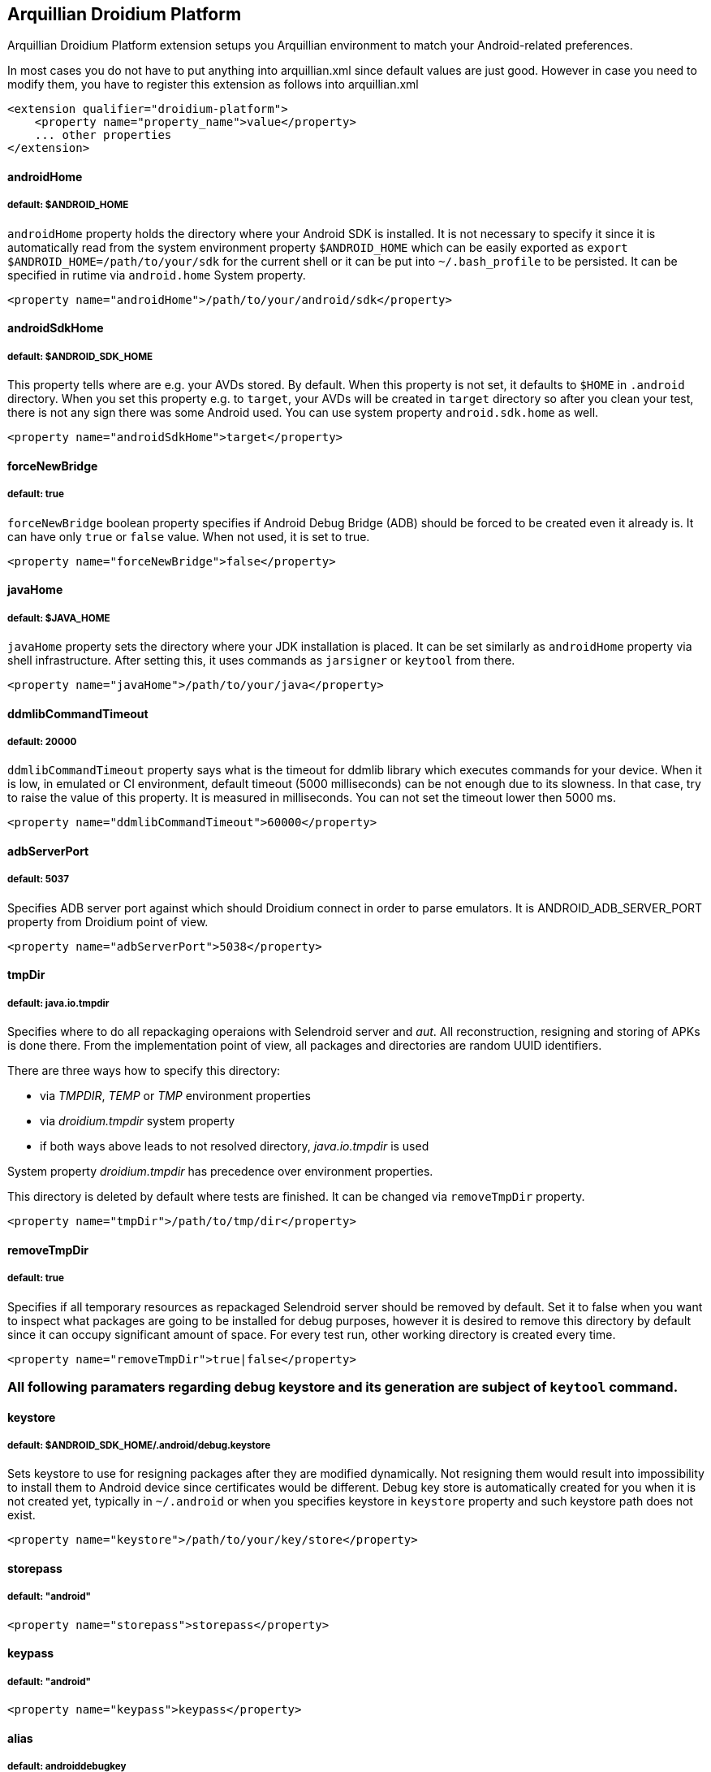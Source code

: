 == Arquillian Droidium Platform

Arquillian Droidium Platform extension setups you Arquillian environment to match your Android-related preferences.

In most cases you do not have to put anything into +arquillian.xml+ since default values are just good. However in case 
you need to modify them, you have to register this extension as follows into +arquillian.xml+

----
<extension qualifier="droidium-platform">
    <property name="property_name">value</property>
    ... other properties
</extension>
----

==== androidHome
===== default: $ANDROID_HOME

`androidHome` property holds the directory where your Android SDK is installed. It is not necessary to specify it 
since it is automatically read from the system environment property `$ANDROID_HOME` which can be easily exported 
as `export $ANDROID_HOME=/path/to/your/sdk` for the current shell or it can be put into `~/.bash_profile` to be 
persisted. It can be specified in rutime via `android.home` System property.

----
<property name="androidHome">/path/to/your/android/sdk</property>
----

==== androidSdkHome
===== default: $ANDROID_SDK_HOME

This property tells where are e.g. your AVDs stored. By default. When this property is not set, it defaults to `$HOME` in 
`.android` directory. When you set this property e.g. to `target`, your AVDs will be created in `target` directory so 
after you clean your test, there is not any sign there was some Android used. You can use system property `android.sdk.home` as well.

----
<property name="androidSdkHome">target</property>
----

==== forceNewBridge
===== default: true

`forceNewBridge` boolean property specifies if Android Debug Bridge (ADB) should be forced to be created even it 
already is. It can have only `true` or `false` value. When not used, it is set to true.

----
<property name="forceNewBridge">false</property>
----

==== javaHome
===== default: $JAVA_HOME

`javaHome` property sets the directory where your JDK installation is placed. It can be set similarly as `androidHome` property via
shell infrastructure. After setting this, it uses commands as `jarsigner` or `keytool` from there.

----
<property name="javaHome">/path/to/your/java</property>
----

==== ddmlibCommandTimeout
===== default: 20000

`ddmlibCommandTimeout` property says what is the timeout for ddmlib library which executes commands for your device. When 
it is low, in emulated or CI environment, default timeout (5000 milliseconds) can be not enough due to its slowness. In that 
case, try to raise the value of this property. It is measured in milliseconds. You can not set the timeout lower then 5000 ms.

----
<property name="ddmlibCommandTimeout">60000</property>
----

==== adbServerPort
===== default: 5037

Specifies ADB server port against which should Droidium connect in order to parse emulators. It is +ANDROID_ADB_SERVER_PORT+ property from Droidium point of view.

----
<property name="adbServerPort">5038</property>
----

==== tmpDir
===== default: java.io.tmpdir

Specifies where to do all repackaging operaions with Selendroid server and _aut_. All reconstruction, 
resigning and storing of APKs is done there. From the implementation point of view, all packages and 
directories are random UUID identifiers.

There are three ways how to specify this directory:

* via _TMPDIR_, _TEMP_ or _TMP_ environment properties 
* via _droidium.tmpdir_ system property
* if both ways above leads to not resolved directory, _java.io.tmpdir_ is used

System property _droidium.tmpdir_ has precedence over environment properties.

This directory is deleted by default where tests are finished. It can be changed via `removeTmpDir` 
property.

----
<property name="tmpDir">/path/to/tmp/dir</property>
----

==== removeTmpDir
===== default: true

Specifies if all temporary resources as repackaged Selendroid server should be removed by default.
Set it to false when you want to inspect what packages are going to be installed for debug purposes, 
however it is desired to remove this directory by default since it can occupy significant amount of 
space. For every test run, other working directory is created every time.

----
<property name="removeTmpDir">true|false</property>
----

=== All following paramaters regarding debug keystore and its generation are subject of `keytool` command.

==== keystore
===== default: $ANDROID_SDK_HOME/.android/debug.keystore

Sets keystore to use for resigning packages after they are modified dynamically. Not resigning them 
would result into impossibility to install them to Android device since certificates would be different.
Debug key store is automatically created for you when it is not created yet, typically in `~/.android` or when you 
specifies keystore in `keystore` property and such keystore path does not exist.

----
<property name="keystore">/path/to/your/key/store</property>
----

==== storepass
===== default: "android"

----
<property name="storepass">storepass</property>
----

==== keypass
===== default: "android"

----
<property name="keypass">keypass</property>
----

==== alias
===== default: androiddebugkey

----
<property name="alias">somealias</property>
----

==== sigalg
===== default: SHA1withRSA

Tells what kind of signature algoritm to use for a debug keystore when it is created.

----
<property name="sigalg">MD5withSHA</property>
----

==== keyalg
===== default: RSA

Tells what kind of key algoritm to use for a debug keystore when it is created.

----
<property name="keyalg">some_other_keyalg</property>
----

